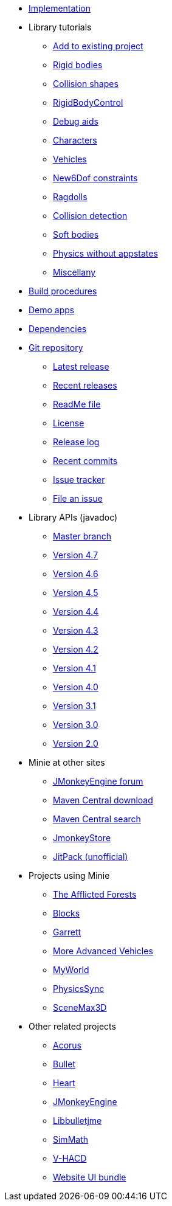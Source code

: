 * xref:implementation.adoc[Implementation]
* Library tutorials
** xref:minie-library-tutorials:add.adoc[Add to existing project]
** xref:minie-library-tutorials:rigidbody.adoc[Rigid bodies]
** xref:minie-library-tutorials:shape.adoc[Collision shapes]
** xref:minie-library-tutorials:rbc.adoc[RigidBodyControl]
** xref:minie-library-tutorials:debug.adoc[Debug aids]
** xref:minie-library-tutorials:character.adoc[Characters]
** xref:minie-library-tutorials:vehicle.adoc[Vehicles]
** xref:minie-library-tutorials:new6dof.adoc[New6Dof constraints]
** xref:minie-library-tutorials:dac.adoc[Ragdolls]
** xref:minie-library-tutorials:detect.adoc[Collision detection]
** xref:minie-library-tutorials:softbody.adoc[Soft bodies]
** xref:minie-library-tutorials:server.adoc[Physics without appstates]
** xref:minie-library-tutorials:misc.adoc[Miscellany]
* xref:build.adoc[Build procedures]
* xref:demos.adoc[Demo apps]
* xref:depends.adoc[Dependencies]
* https://github.com/stephengold/Minie[Git repository]
** https://github.com/stephengold/Minie/releases/latest[Latest release]
** https://github.com/stephengold/Minie/releases[Recent releases]
** https://github.com/stephengold/Minie/blob/master/README.md[ReadMe file]
** https://raw.githubusercontent.com/stephengold/Minie/master/LICENSE[License]
** https://github.com/stephengold/Minie/blob/master/MinieLibrary/release-notes.md[Release log]
** https://github.com/stephengold/Minie/commits/master[Recent commits]
** https://github.com/stephengold/Minie/issues[Issue tracker]
** https://github.com/stephengold/Minie/issues/new[File an issue]
* Library APIs (javadoc)
** https://stephengold.github.io/Minie/javadoc/master[Master branch]
** https://stephengold.github.io/Minie/javadoc/v4-7[Version 4.7]
** https://stephengold.github.io/Minie/javadoc/v4-6[Version 4.6]
** https://stephengold.github.io/Minie/javadoc/v4-5[Version 4.5]
** https://stephengold.github.io/Minie/javadoc/v4-4[Version 4.4]
** https://stephengold.github.io/Minie/javadoc/v4-3[Version 4.3]
** https://stephengold.github.io/Minie/javadoc/v4-2[Version 4.2]
** https://stephengold.github.io/Minie/javadoc/v4-1[Version 4.1]
** https://stephengold.github.io/Minie/javadoc/v4-0[Version 4.0]
** https://stephengold.github.io/Minie/javadoc/v3-1[Version 3.1]
** https://stephengold.github.io/Minie/javadoc/v3-0[Version 3.0]
** https://stephengold.github.io/Minie/javadoc/v2-0[Version 2.0]
* Minie at other sites
** https://hub.jmonkeyengine.org/c/user-code-projects/minie/63[JMonkeyEngine forum]
** https://repo1.maven.org/maven2/com/github/stephengold/Minie[Maven Central download]
** https://search.maven.org/artifact/com.github.stephengold/Minie[Maven Central search]
** https://store.jmonkeyengine.org/38308161-c3cf-4e23-8754-528ca8387c11[JmonkeyStore]
** https://jitpack.io/#stephengold/Minie[JitPack (unofficial)]
* Projects using Minie
** https://www.indiedb.com/games/the-afflicted-forests[The Afflicted Forests]
** https://github.com/rvandoosselaer/Blocks[Blocks]
** https://github.com/stephengold/Garrett[Garrett]
** https://github.com/stephengold/jme-vehicles[More Advanced Vehicles]
** https://myworldvw.com[MyWorld]
** https://github.com/tlf30/PhysicsSync[PhysicsSync]
** https://scenemax3d.com[SceneMax3D]
* Other related projects
** https://github.com/stephengold/Acorus[Acorus]
** https://pybullet.org/wordpress[Bullet]
** https://github.com/stephengold/Heart[Heart]
** https://jmonkeyengine.org[JMonkeyEngine]
** https://github.com/stephengold/Libbulletjme[Libbulletjme]
** https://github.com/Simsilica/SimMath[SimMath]
** https://github.com/kmammou/v-hacd[V-HACD]
** https://github.com/stephengold/antora-ui-bundle[Website UI bundle]
